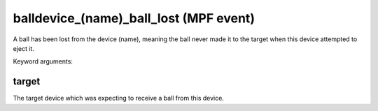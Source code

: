 balldevice_(name)_ball_lost (MPF event)
=======================================

A ball has been lost from the device (name), meaning the ball
never made it to the target when this device attempted to eject
it.


Keyword arguments:

target
~~~~~~
The target device which was expecting to receive a ball
from this device.

